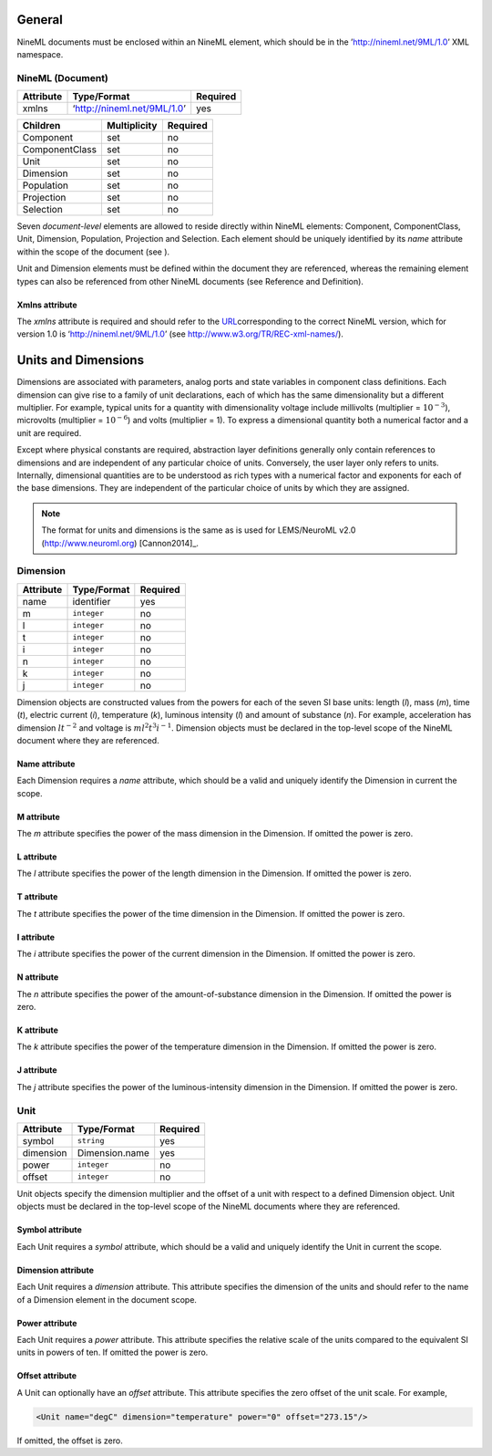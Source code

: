 General
=======

NineML documents must be enclosed within an NineML element, which should
be in the ’http://nineml.net/9ML/1.0’ XML namespace.

NineML (Document)
-----------------


+-----------+-----------------------------+----------+
| Attribute | Type/Format                 | Required |
+===========+=============================+==========+
| xmlns     | ‘http://nineml.net/9ML/1.0’ | yes      |
+-----------+-----------------------------+----------+


+----------------+--------------+----------+
| Children       | Multiplicity | Required |
+================+==============+==========+
| Component      | set          | no       |
+----------------+--------------+----------+
| ComponentClass | set          | no       |
+----------------+--------------+----------+
| Unit           | set          | no       |
+----------------+--------------+----------+
| Dimension      | set          | no       |
+----------------+--------------+----------+
| Population     | set          | no       |
+----------------+--------------+----------+
| Projection     | set          | no       |
+----------------+--------------+----------+
| Selection      | set          | no       |
+----------------+--------------+----------+

Seven *document-level* elements are allowed to reside directly within
NineML elements: Component, ComponentClass, Unit, Dimension, Population,
Projection and Selection. Each element should be uniquely identified by
its *name* attribute within the scope of the document (see ).

Unit and Dimension elements must be defined within the document they are
referenced, whereas the remaining element types can also be referenced
from other NineML documents (see Reference and Definition).

Xmlns attribute
^^^^^^^^^^^^^^^

The *xmlns* attribute is required and should refer to the
`URL <http://en.wikipedia.org/wiki/Uniform_resource_locator>`__\ corresponding
to the correct NineML version, which for version 1.0 is
‘http://nineml.net/9ML/1.0’ (see http://www.w3.org/TR/REC-xml-names/).

Units and Dimensions
====================

Dimensions are associated with parameters, analog ports and state
variables in component class definitions. Each dimension can give rise
to a family of unit declarations, each of which has the same
dimensionality but a different multiplier. For example, typical units
for a quantity with dimensionality voltage include millivolts
(multiplier = :math:`10^{-3}`), microvolts (multiplier =
:math:`10^{-6}`) and volts (multiplier = 1). To express a dimensional
quantity both a numerical factor and a unit are required.

Except where physical constants are required, abstraction layer
definitions generally only contain references to dimensions and are
independent of any particular choice of units. Conversely, the user
layer only refers to units. Internally, dimensional quantities are to be
understood as rich types with a numerical factor and exponents for each
of the base dimensions. They are independent of the particular choice of
units by which they are assigned.

.. note::
    The format for units and dimensions is the same as is used for LEMS/NeuroML
    v2.0 (http://www.neuroml.org) [Cannon2014]_.

Dimension
---------

+-----------+-------------+----------+
| Attribute | Type/Format | Required |
+===========+=============+==========+
| name      | identifier  | yes      |
+-----------+-------------+----------+
| m         | ``integer`` | no       |
+-----------+-------------+----------+
| l         | ``integer`` | no       |
+-----------+-------------+----------+
| t         | ``integer`` | no       |
+-----------+-------------+----------+
| i         | ``integer`` | no       |
+-----------+-------------+----------+
| n         | ``integer`` | no       |
+-----------+-------------+----------+
| k         | ``integer`` | no       |
+-----------+-------------+----------+
| j         | ``integer`` | no       |
+-----------+-------------+----------+

Dimension objects are constructed values from the powers for each of the
seven SI base units: length (*l*), mass (*m*), time (*t*), electric
current (*i*), temperature (*k*), luminous intensity (*l*) and amount of
substance (*n*). For example, acceleration has dimension :math:`lt^{-2}`
and voltage is :math:`ml^2t^3i^{-1}`. Dimension objects must be declared
in the top-level scope of the NineML document where they are referenced.

Name attribute
^^^^^^^^^^^^^^

Each Dimension requires a *name* attribute, which should be a valid and
uniquely identify the Dimension in current the scope.

M attribute
^^^^^^^^^^^

The *m* attribute specifies the power of the mass dimension in the
Dimension. If omitted the power is zero.

L attribute
^^^^^^^^^^^

The *l* attribute specifies the power of the length dimension in the
Dimension. If omitted the power is zero.

T attribute
^^^^^^^^^^^

The *t* attribute specifies the power of the time dimension in the
Dimension. If omitted the power is zero.

I attribute
^^^^^^^^^^^

The *i* attribute specifies the power of the current dimension in the
Dimension. If omitted the power is zero.

N attribute
^^^^^^^^^^^

The *n* attribute specifies the power of the amount-of-substance
dimension in the Dimension. If omitted the power is zero.

K attribute
^^^^^^^^^^^

The *k* attribute specifies the power of the temperature dimension in
the Dimension. If omitted the power is zero.

J attribute
^^^^^^^^^^^

The *j* attribute specifies the power of the luminous-intensity
dimension in the Dimension. If omitted the power is zero.

Unit
----

+-----------+----------------+----------+
| Attribute | Type/Format    | Required |
+===========+================+==========+
| symbol    | ``string``     | yes      |
+-----------+----------------+----------+
| dimension | Dimension.name | yes      |
+-----------+----------------+----------+
| power     | ``integer``    | no       |
+-----------+----------------+----------+
| offset    | ``integer``    | no       |
+-----------+----------------+----------+

Unit objects specify the dimension multiplier and the offset of a unit
with respect to a defined Dimension object. Unit objects must be
declared in the top-level scope of the NineML documents where they are
referenced.

Symbol attribute
^^^^^^^^^^^^^^^^

Each Unit requires a *symbol* attribute, which should be a valid and
uniquely identify the Unit in current the scope.

Dimension attribute
^^^^^^^^^^^^^^^^^^^

Each Unit requires a *dimension* attribute. This attribute specifies the
dimension of the units and should refer to the name of a Dimension
element in the document scope.

Power attribute
^^^^^^^^^^^^^^^

Each Unit requires a *power* attribute. This attribute specifies the
relative scale of the units compared to the equivalent SI units in
powers of ten. If omitted the power is zero.

Offset attribute
^^^^^^^^^^^^^^^^

A Unit can optionally have an *offset* attribute. This attribute
specifies the zero offset of the unit scale. For example,

.. code-block:: xml

    <Unit name="degC" dimension="temperature" power="0" offset="273.15"/>

If omitted, the offset is zero.